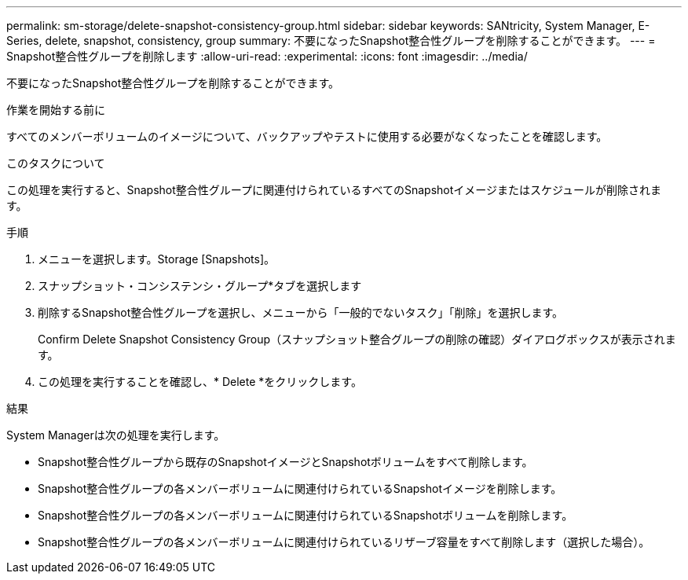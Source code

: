 ---
permalink: sm-storage/delete-snapshot-consistency-group.html 
sidebar: sidebar 
keywords: SANtricity, System Manager, E-Series, delete, snapshot, consistency, group 
summary: 不要になったSnapshot整合性グループを削除することができます。 
---
= Snapshot整合性グループを削除します
:allow-uri-read: 
:experimental: 
:icons: font
:imagesdir: ../media/


[role="lead"]
不要になったSnapshot整合性グループを削除することができます。

.作業を開始する前に
すべてのメンバーボリュームのイメージについて、バックアップやテストに使用する必要がなくなったことを確認します。

.このタスクについて
この処理を実行すると、Snapshot整合性グループに関連付けられているすべてのSnapshotイメージまたはスケジュールが削除されます。

.手順
. メニューを選択します。Storage [Snapshots]。
. スナップショット・コンシステンシ・グループ*タブを選択します
. 削除するSnapshot整合性グループを選択し、メニューから「一般的でないタスク」「削除」を選択します。
+
Confirm Delete Snapshot Consistency Group（スナップショット整合グループの削除の確認）ダイアログボックスが表示されます。

. この処理を実行することを確認し、* Delete *をクリックします。


.結果
System Managerは次の処理を実行します。

* Snapshot整合性グループから既存のSnapshotイメージとSnapshotボリュームをすべて削除します。
* Snapshot整合性グループの各メンバーボリュームに関連付けられているSnapshotイメージを削除します。
* Snapshot整合性グループの各メンバーボリュームに関連付けられているSnapshotボリュームを削除します。
* Snapshot整合性グループの各メンバーボリュームに関連付けられているリザーブ容量をすべて削除します（選択した場合）。

